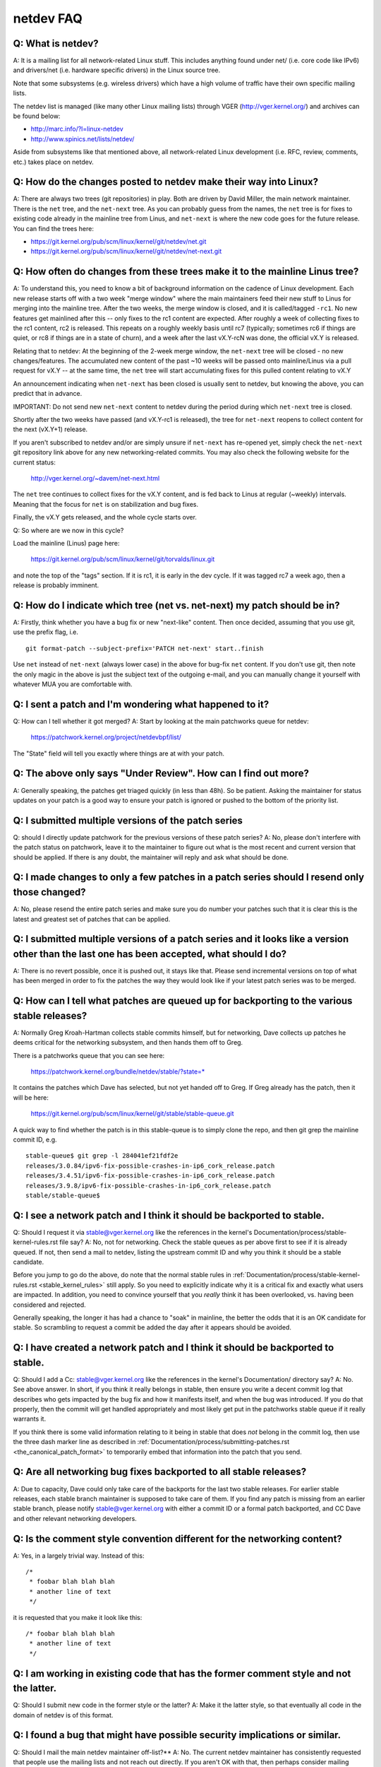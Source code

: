 .. SPDX-License-Identifier: GPL-2.0

.. _netdev-FAQ:

==========
netdev FAQ
==========

Q: What is netdev?
------------------
A: It is a mailing list for all network-related Linux stuff.  This
includes anything found under net/ (i.e. core code like IPv6) and
drivers/net (i.e. hardware specific drivers) in the Linux source tree.

Note that some subsystems (e.g. wireless drivers) which have a high
volume of traffic have their own specific mailing lists.

The netdev list is managed (like many other Linux mailing lists) through
VGER (http://vger.kernel.org/) and archives can be found below:

-  http://marc.info/?l=linux-netdev
-  http://www.spinics.net/lists/netdev/

Aside from subsystems like that mentioned above, all network-related
Linux development (i.e. RFC, review, comments, etc.) takes place on
netdev.

Q: How do the changes posted to netdev make their way into Linux?
-----------------------------------------------------------------
A: There are always two trees (git repositories) in play.  Both are
driven by David Miller, the main network maintainer.  There is the
``net`` tree, and the ``net-next`` tree.  As you can probably guess from
the names, the ``net`` tree is for fixes to existing code already in the
mainline tree from Linus, and ``net-next`` is where the new code goes
for the future release.  You can find the trees here:

- https://git.kernel.org/pub/scm/linux/kernel/git/netdev/net.git
- https://git.kernel.org/pub/scm/linux/kernel/git/netdev/net-next.git

Q: How often do changes from these trees make it to the mainline Linus tree?
----------------------------------------------------------------------------
A: To understand this, you need to know a bit of background information on
the cadence of Linux development.  Each new release starts off with a
two week "merge window" where the main maintainers feed their new stuff
to Linus for merging into the mainline tree.  After the two weeks, the
merge window is closed, and it is called/tagged ``-rc1``.  No new
features get mainlined after this -- only fixes to the rc1 content are
expected.  After roughly a week of collecting fixes to the rc1 content,
rc2 is released.  This repeats on a roughly weekly basis until rc7
(typically; sometimes rc6 if things are quiet, or rc8 if things are in a
state of churn), and a week after the last vX.Y-rcN was done, the
official vX.Y is released.

Relating that to netdev: At the beginning of the 2-week merge window,
the ``net-next`` tree will be closed - no new changes/features.  The
accumulated new content of the past ~10 weeks will be passed onto
mainline/Linus via a pull request for vX.Y -- at the same time, the
``net`` tree will start accumulating fixes for this pulled content
relating to vX.Y

An announcement indicating when ``net-next`` has been closed is usually
sent to netdev, but knowing the above, you can predict that in advance.

IMPORTANT: Do not send new ``net-next`` content to netdev during the
period during which ``net-next`` tree is closed.

Shortly after the two weeks have passed (and vX.Y-rc1 is released), the
tree for ``net-next`` reopens to collect content for the next (vX.Y+1)
release.

If you aren't subscribed to netdev and/or are simply unsure if
``net-next`` has re-opened yet, simply check the ``net-next`` git
repository link above for any new networking-related commits.  You may
also check the following website for the current status:

  http://vger.kernel.org/~davem/net-next.html

The ``net`` tree continues to collect fixes for the vX.Y content, and is
fed back to Linus at regular (~weekly) intervals.  Meaning that the
focus for ``net`` is on stabilization and bug fixes.

Finally, the vX.Y gets released, and the whole cycle starts over.

Q: So where are we now in this cycle?

Load the mainline (Linus) page here:

  https://git.kernel.org/pub/scm/linux/kernel/git/torvalds/linux.git

and note the top of the "tags" section.  If it is rc1, it is early in
the dev cycle.  If it was tagged rc7 a week ago, then a release is
probably imminent.

Q: How do I indicate which tree (net vs. net-next) my patch should be in?
-------------------------------------------------------------------------
A: Firstly, think whether you have a bug fix or new "next-like" content.
Then once decided, assuming that you use git, use the prefix flag, i.e.
::

  git format-patch --subject-prefix='PATCH net-next' start..finish

Use ``net`` instead of ``net-next`` (always lower case) in the above for
bug-fix ``net`` content.  If you don't use git, then note the only magic
in the above is just the subject text of the outgoing e-mail, and you
can manually change it yourself with whatever MUA you are comfortable
with.

Q: I sent a patch and I'm wondering what happened to it?
--------------------------------------------------------
Q: How can I tell whether it got merged?
A: Start by looking at the main patchworks queue for netdev:

  https://patchwork.kernel.org/project/netdevbpf/list/

The "State" field will tell you exactly where things are at with your
patch.

Q: The above only says "Under Review".  How can I find out more?
----------------------------------------------------------------
A: Generally speaking, the patches get triaged quickly (in less than
48h).  So be patient.  Asking the maintainer for status updates on your
patch is a good way to ensure your patch is ignored or pushed to the
bottom of the priority list.

Q: I submitted multiple versions of the patch series
----------------------------------------------------
Q: should I directly update patchwork for the previous versions of these
patch series?
A: No, please don't interfere with the patch status on patchwork, leave
it to the maintainer to figure out what is the most recent and current
version that should be applied. If there is any doubt, the maintainer
will reply and ask what should be done.

Q: I made changes to only a few patches in a patch series should I resend only those changed?
---------------------------------------------------------------------------------------------
A: No, please resend the entire patch series and make sure you do number your
patches such that it is clear this is the latest and greatest set of patches
that can be applied.

Q: I submitted multiple versions of a patch series and it looks like a version other than the last one has been accepted, what should I do?
-------------------------------------------------------------------------------------------------------------------------------------------
A: There is no revert possible, once it is pushed out, it stays like that.
Please send incremental versions on top of what has been merged in order to fix
the patches the way they would look like if your latest patch series was to be
merged.

Q: How can I tell what patches are queued up for backporting to the various stable releases?
--------------------------------------------------------------------------------------------
A: Normally Greg Kroah-Hartman collects stable commits himself, but for
networking, Dave collects up patches he deems critical for the
networking subsystem, and then hands them off to Greg.

There is a patchworks queue that you can see here:

  https://patchwork.kernel.org/bundle/netdev/stable/?state=*

It contains the patches which Dave has selected, but not yet handed off
to Greg.  If Greg already has the patch, then it will be here:

  https://git.kernel.org/pub/scm/linux/kernel/git/stable/stable-queue.git

A quick way to find whether the patch is in this stable-queue is to
simply clone the repo, and then git grep the mainline commit ID, e.g.
::

  stable-queue$ git grep -l 284041ef21fdf2e
  releases/3.0.84/ipv6-fix-possible-crashes-in-ip6_cork_release.patch
  releases/3.4.51/ipv6-fix-possible-crashes-in-ip6_cork_release.patch
  releases/3.9.8/ipv6-fix-possible-crashes-in-ip6_cork_release.patch
  stable/stable-queue$

Q: I see a network patch and I think it should be backported to stable.
-----------------------------------------------------------------------
Q: Should I request it via stable@vger.kernel.org like the references in
the kernel's Documentation/process/stable-kernel-rules.rst file say?
A: No, not for networking.  Check the stable queues as per above first
to see if it is already queued.  If not, then send a mail to netdev,
listing the upstream commit ID and why you think it should be a stable
candidate.

Before you jump to go do the above, do note that the normal stable rules
in :ref:`Documentation/process/stable-kernel-rules.rst <stable_kernel_rules>`
still apply.  So you need to explicitly indicate why it is a critical
fix and exactly what users are impacted.  In addition, you need to
convince yourself that you *really* think it has been overlooked,
vs. having been considered and rejected.

Generally speaking, the longer it has had a chance to "soak" in
mainline, the better the odds that it is an OK candidate for stable.  So
scrambling to request a commit be added the day after it appears should
be avoided.

Q: I have created a network patch and I think it should be backported to stable.
--------------------------------------------------------------------------------
Q: Should I add a Cc: stable@vger.kernel.org like the references in the
kernel's Documentation/ directory say?
A: No.  See above answer.  In short, if you think it really belongs in
stable, then ensure you write a decent commit log that describes who
gets impacted by the bug fix and how it manifests itself, and when the
bug was introduced.  If you do that properly, then the commit will get
handled appropriately and most likely get put in the patchworks stable
queue if it really warrants it.

If you think there is some valid information relating to it being in
stable that does *not* belong in the commit log, then use the three dash
marker line as described in
:ref:`Documentation/process/submitting-patches.rst <the_canonical_patch_format>`
to temporarily embed that information into the patch that you send.

Q: Are all networking bug fixes backported to all stable releases?
------------------------------------------------------------------
A: Due to capacity, Dave could only take care of the backports for the
last two stable releases. For earlier stable releases, each stable
branch maintainer is supposed to take care of them. If you find any
patch is missing from an earlier stable branch, please notify
stable@vger.kernel.org with either a commit ID or a formal patch
backported, and CC Dave and other relevant networking developers.

Q: Is the comment style convention different for the networking content?
------------------------------------------------------------------------
A: Yes, in a largely trivial way.  Instead of this::

  /*
   * foobar blah blah blah
   * another line of text
   */

it is requested that you make it look like this::

  /* foobar blah blah blah
   * another line of text
   */

Q: I am working in existing code that has the former comment style and not the latter.
--------------------------------------------------------------------------------------
Q: Should I submit new code in the former style or the latter?
A: Make it the latter style, so that eventually all code in the domain
of netdev is of this format.

Q: I found a bug that might have possible security implications or similar.
---------------------------------------------------------------------------
Q: Should I mail the main netdev maintainer off-list?**
A: No. The current netdev maintainer has consistently requested that
people use the mailing lists and not reach out directly.  If you aren't
OK with that, then perhaps consider mailing security@kernel.org or
reading about http://oss-security.openwall.org/wiki/mailing-lists/distros
as possible alternative mechanisms.

Q: What level of testing is expected before I submit my change?
---------------------------------------------------------------
A: If your changes are against ``net-next``, the expectation is that you
have tested by layering your changes on top of ``net-next``.  Ideally
you will have done run-time testing specific to your change, but at a
minimum, your changes should survive an ``allyesconfig`` and an
``allmodconfig`` build without new warnings or failures.

Q: How do I post corresponding changes to user space components?
----------------------------------------------------------------
A: User space code exercising kernel features should be posted
alongside kernel patches. This gives reviewers a chance to see
how any new interface is used and how well it works.

When user space tools reside in the kernel repo itself all changes
should generally come as one series. If series becomes too large
or the user space project is not reviewed on netdev include a link
to a public repo where user space patches can be seen.

In case user space tooling lives in a separate repository but is
reviewed on netdev  (e.g. patches to `iproute2` tools) kernel and
user space patches should form separate series (threads) when posted
to the mailing list, e.g.::

  [PATCH net-next 0/3] net: some feature cover letter
   └─ [PATCH net-next 1/3] net: some feature prep
   └─ [PATCH net-next 2/3] net: some feature do it
   └─ [PATCH net-next 3/3] selftest: net: some feature

  [PATCH iproute2-next] ip: add support for some feature

Posting as one thread is discouraged because it confuses patchwork
(as of patchwork 2.2.2).

Q: Any other tips to help ensure my net/net-next patch gets OK'd?
-----------------------------------------------------------------
A: Attention to detail.  Re-read your own work as if you were the
reviewer.  You can start with using ``checkpatch.pl``, perhaps even with
the ``--strict`` flag.  But do not be mindlessly robotic in doing so.
If your change is a bug fix, make sure your commit log indicates the
end-user visible symptom, the underlying reason as to why it happens,
and then if necessary, explain why the fix proposed is the best way to
get things done.  Don't mangle whitespace, and as is common, don't
mis-indent function arguments that span multiple lines.  If it is your
first patch, mail it to yourself so you can test apply it to an
unpatched tree to confirm infrastructure didn't mangle it.

Finally, go back and read
:ref:`Documentation/process/submitting-patches.rst <submittingpatches>`
to be sure you are not repeating some common mistake documented there.

